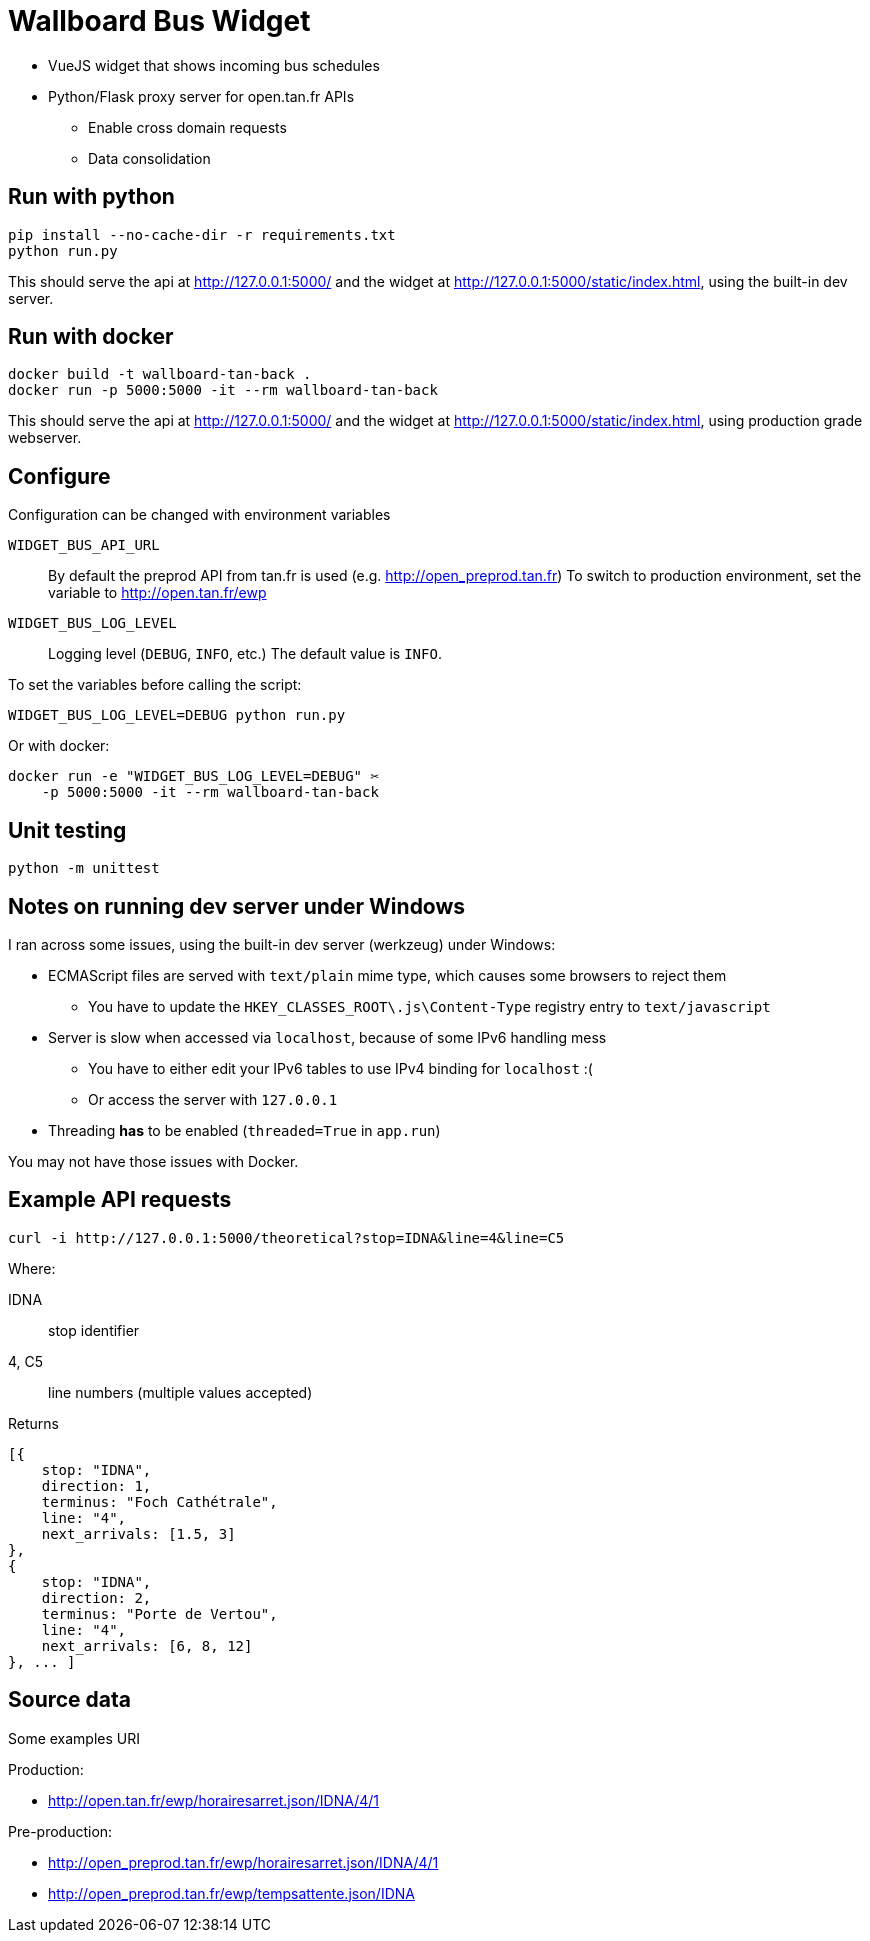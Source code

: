 = Wallboard Bus Widget

* VueJS widget that shows incoming bus schedules
* Python/Flask proxy server for open.tan.fr APIs
** Enable cross domain requests
** Data consolidation

== Run with python

[source]
----
pip install --no-cache-dir -r requirements.txt
python run.py
----

This should serve the api at http://127.0.0.1:5000/ and
the widget at http://127.0.0.1:5000/static/index.html,
using the built-in dev server.

== Run with docker

[source]
----
docker build -t wallboard-tan-back .
docker run -p 5000:5000 -it --rm wallboard-tan-back
----

This should serve the api at http://127.0.0.1:5000/ and
the widget at http://127.0.0.1:5000/static/index.html,
using production grade webserver.

== Configure

Configuration can be changed with environment variables

`WIDGET_BUS_API_URL`::
    By default the preprod API from tan.fr is used
    (e.g. http://open_preprod.tan.fr) To switch to production environment,
    set the variable to http://open.tan.fr/ewp
`WIDGET_BUS_LOG_LEVEL`::
    Logging level (`DEBUG`, `INFO`, etc.) The default value is `INFO`.

To set the variables before calling the script:
[source]
----
WIDGET_BUS_LOG_LEVEL=DEBUG python run.py
----

Or with docker:
[source]
----
docker run -e "WIDGET_BUS_LOG_LEVEL=DEBUG" ✂
    -p 5000:5000 -it --rm wallboard-tan-back
----

== Unit testing

[source]
----
python -m unittest
----

== Notes on running dev server under Windows

I ran across some issues, using the built-in dev server
(werkzeug) under Windows:

* ECMAScript files are served with `text/plain` mime type,
which causes some browsers to reject them
** You have to update the `HKEY_CLASSES_ROOT\.js\Content-Type`
registry entry to `text/javascript`
* Server is slow when accessed via `localhost`, because of
some IPv6 handling mess
** You have to either edit your IPv6 tables to use IPv4 binding
for `localhost` :(
** Or access the server with `127.0.0.1`
* Threading *has* to be enabled (`threaded=True` in `app.run`)

You may not have those issues with Docker.

== Example API requests

[source]
----
curl -i http://127.0.0.1:5000/theoretical?stop=IDNA&line=4&line=C5
----

Where:

IDNA:: stop identifier
4, C5:: line numbers (multiple values accepted)

Returns
[source]
----
[{
    stop: "IDNA",
    direction: 1,
    terminus: "Foch Cathétrale",
    line: "4",
    next_arrivals: [1.5, 3]
},
{
    stop: "IDNA",
    direction: 2,
    terminus: "Porte de Vertou",
    line: "4",
    next_arrivals: [6, 8, 12]
}, ... ]
----

== Source data

Some examples URI

Production:

* http://open.tan.fr/ewp/horairesarret.json/IDNA/4/1

Pre-production:

* http://open_preprod.tan.fr/ewp/horairesarret.json/IDNA/4/1
* http://open_preprod.tan.fr/ewp/tempsattente.json/IDNA

